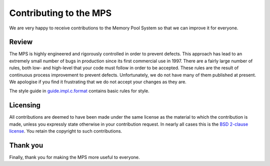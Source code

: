 =======================
Contributing to the MPS
=======================

We are very happy to receive contributions to the Memory Pool System so
that we can improve it for everyone.


Review
------

The MPS is highly engineered and rigorously controlled in order to
prevent defects.  This approach has lead to an extremely small number of
bugs in production since its first commercial use in 1997.  There are a
fairly large number of rules, both low- and high-level that your code
must follow in order to be accepted.  These rules are the result of
continuous process improvement to prevent defects.  Unfortunately, we do
not have many of them published at present.  We apologise if you find it
frustrating that we do not accept your changes as they are.

The style guide in guide.impl.c.format_ contains basic rules for style.

.. _guide.impl.c.format: design/guide.impl.c.format.txt


Licensing
---------

All contributions are deemed to have been made under the same license
as the material to which the contribution is made, unless you
expressly state otherwise in your contribution request.  In nearly all
cases this is the `BSD 2-clause license
<https://opensource.org/licenses/BSD-2-Clause>`_.  You retain the
copyright to such contributions.


Thank you
---------

Finally, thank you for making the MPS more useful to everyone.

.. validated with rst2html -v contributing.rst > /dev/null
.. end
